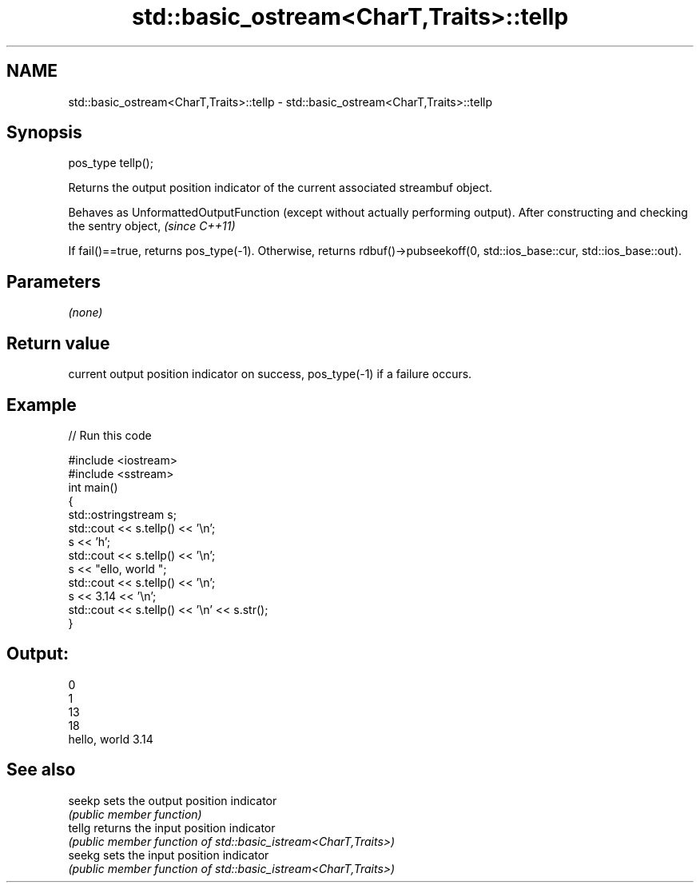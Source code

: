.TH std::basic_ostream<CharT,Traits>::tellp 3 "2020.03.24" "http://cppreference.com" "C++ Standard Libary"
.SH NAME
std::basic_ostream<CharT,Traits>::tellp \- std::basic_ostream<CharT,Traits>::tellp

.SH Synopsis
   pos_type tellp();

   Returns the output position indicator of the current associated streambuf object.

   Behaves as UnformattedOutputFunction (except without actually performing output). After constructing and checking the sentry object, \fI(since C++11)\fP

   If fail()==true, returns pos_type(-1). Otherwise, returns rdbuf()->pubseekoff(0, std::ios_base::cur, std::ios_base::out).

.SH Parameters

   \fI(none)\fP

.SH Return value

   current output position indicator on success, pos_type(-1) if a failure occurs.

.SH Example

   
// Run this code

 #include <iostream>
 #include <sstream>
 int main()
 {
     std::ostringstream s;
     std::cout << s.tellp() << '\\n';
     s << 'h';
     std::cout << s.tellp() << '\\n';
     s << "ello, world ";
     std::cout << s.tellp() << '\\n';
     s << 3.14 << '\\n';
     std::cout << s.tellp() << '\\n' << s.str();
 }

.SH Output:

 0
 1
 13
 18
 hello, world 3.14

.SH See also

   seekp sets the output position indicator
         \fI(public member function)\fP
   tellg returns the input position indicator
         \fI(public member function of std::basic_istream<CharT,Traits>)\fP
   seekg sets the input position indicator
         \fI(public member function of std::basic_istream<CharT,Traits>)\fP
